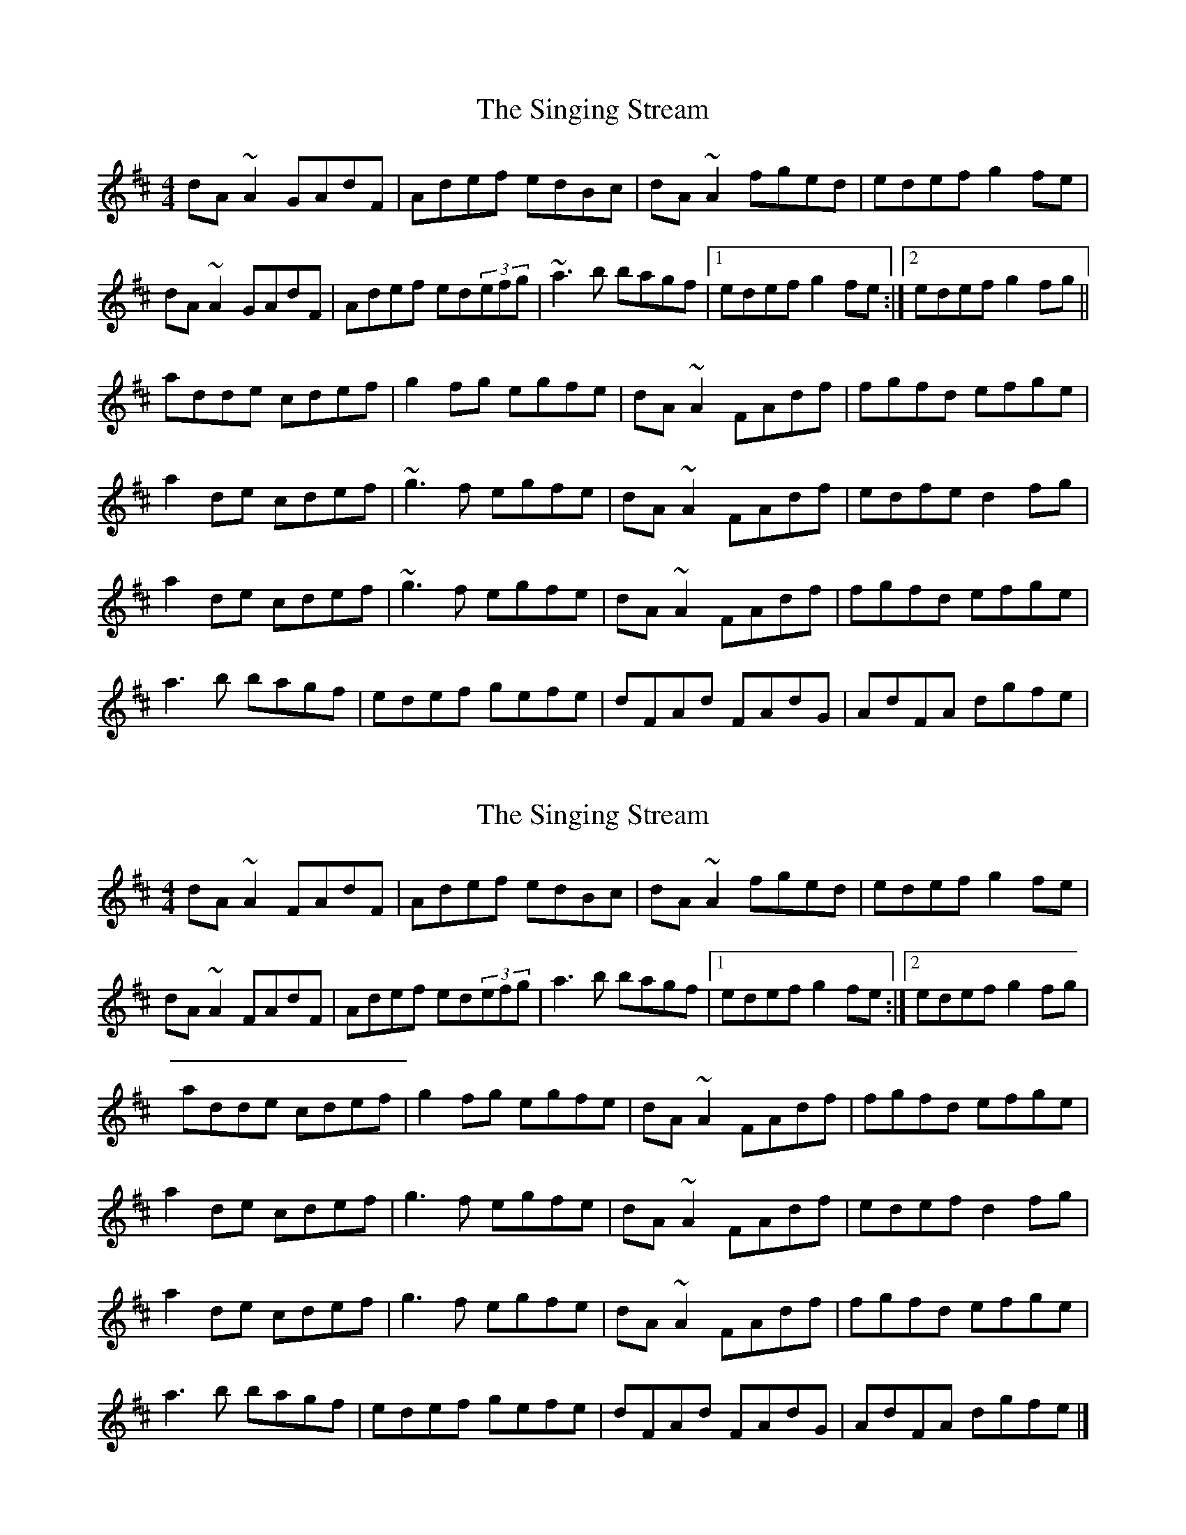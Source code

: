 X: 1
T: Singing Stream, The
Z: gian marco
S: https://thesession.org/tunes/2465#setting2465
R: reel
M: 4/4
L: 1/8
K: Dmaj
dA~A2 GAdF|Adef edBc|dA~A2 fged|edef g2fe|
dA~A2 GAdF|Adef ed(3efg|~a3b bagf|1edef g2fe:|2edef g2fg||
adde cdef|g2fg egfe|dA~A2 FAdf|fgfd efge|
a2de cdef|~g3f egfe|dA~A2 FAdf|edfe d2fg|
a2de cdef|~g3f egfe|dA~A2 FAdf|fgfd efge|
a3b bagf|edef gefe|dFAd FAdG|AdFA dgfe|
X: 2
T: Singing Stream, The
Z: Tøm
S: https://thesession.org/tunes/2465#setting20895
R: reel
M: 4/4
L: 1/8
K: Dmaj
dA~A2 FAdF|Adef edBc|dA~A2 fged|edef g2fe|
dA~A2 FAdF|Adef ed(3efg|a3b bagf|1edef g2fe:|2edef g2fg|
adde cdef|g2fg egfe|dA~A2 FAdf|fgfd efge|
a2de cdef|g3f egfe|dA~A2 FAdf|edef d2fg|
a2de cdef|g3f egfe|dA~A2 FAdf|fgfd efge|
a3b bagf|edef gefe|dFAd FAdG|AdFA dgfe|]
X: 3
T: Singing Stream, The
Z: JACKB
S: https://thesession.org/tunes/2465#setting25446
R: reel
M: 4/4
L: 1/8
K: Dmaj
|:dA A2 FAdF|Adef edBc|dA A2 fged|edef g2fe|
dA A2 FAdF|Adef ed (3efg|a3b bagf|1edef g2fe:|2edef g2fg|
|:adde cdef|g2fg egfe|dA A2 FAdf|fgfd efge|
a2de cdef|g3f egfe|dA A2 FAdf|edef d2fg|
a2de cdef|g3f egfe|dA A2 FAdf|fgfd efge|
a3b bagf|edef gefe|dFAd FAdG|AdFA dgfe||
X: 4
T: Singing Stream, The
Z: ObieWhistler
S: https://thesession.org/tunes/2465#setting25589
R: reel
M: 4/4
L: 1/8
K: Dmaj
dAAA GAdF|Adef edBc|dAAA g2fe|edef g2fe|
dAAA GAdF|Adef ed(3efg|a3b bagf|1edef g2fe:|2edef g2fg||
adde cdef|ggfg egfe|dAAA FAde|fgfd edfg|
adde cdef|ggfg egfe|dAAA FAdf|edfe defg|
adde cdef|ggfg egfe|dAAA FAde|fgfd edfg|
a3b bagf|edef gefe|dFAd GAdF|AdGd g2fe|d8||

